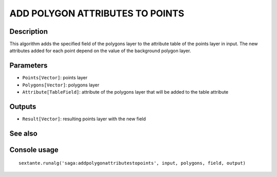 ADD POLYGON ATTRIBUTES TO POINTS
================================

Description
-----------
This algorithm adds the specified field of the polygons layer to the attribute table of the points layer in input. 
The new attributes added for each point depend on the value of the background polygon layer.

Parameters
----------

- ``Points[Vector]``: points layer
- ``Polygons[Vector]``: polygons layer
- ``Attribute[TableField]``: attribute of the polygons layer that will be added to the table attribute

Outputs
-------

- ``Result[Vector]``: resulting points layer with the new field

See also
---------


Console usage
-------------


::

	sextante.runalg('saga:addpolygonattributestopoints', input, polygons, field, output)

